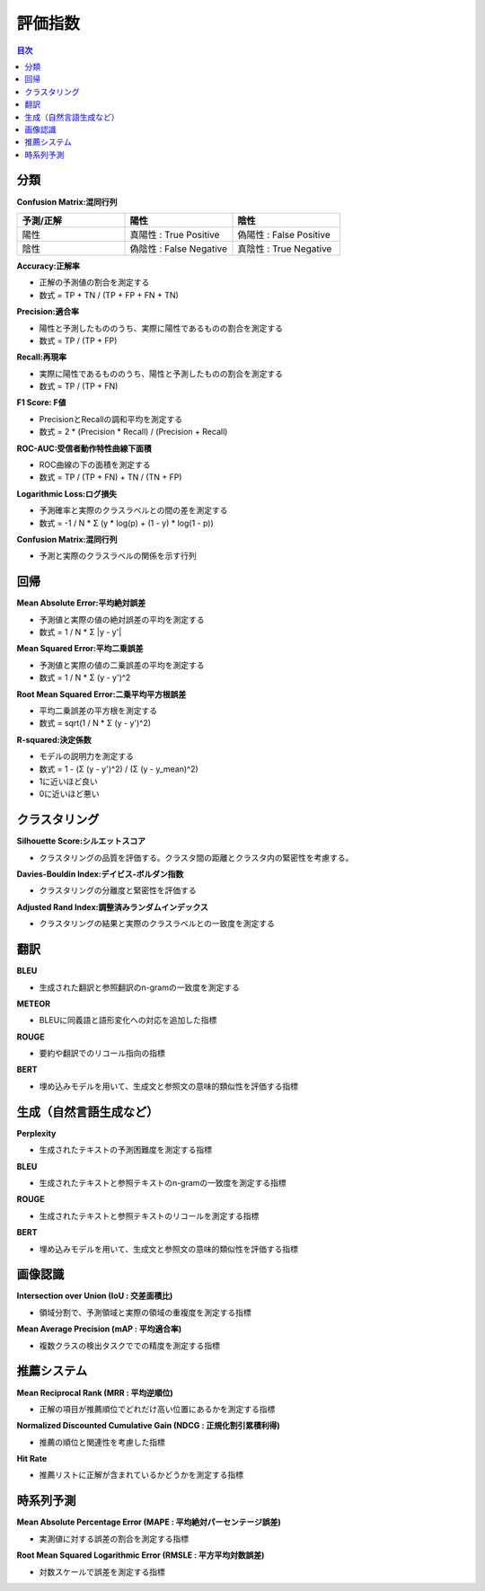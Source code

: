 評価指数
=========================================

.. contents:: 目次
   :depth: 1
   :local:


分類
-----------------------------------------

**Confusion Matrix:混同行列**

.. csv-table:: 
    :header: "予測/正解", "陽性", "陰性"
    :widths: 80, 80, 80

    "陽性", "真陽性 : True Positive", "偽陽性 : False Positive"
    "陰性", "偽陰性 : False Negative", "真陰性 : True Negative"

**Accuracy:正解率**

- 正解の予測値の割合を測定する
- 数式 = TP + TN / (TP + FP + FN + TN)

**Precision:適合率**

- 陽性と予測したもののうち、実際に陽性であるものの割合を測定する
- 数式 = TP / (TP + FP)

**Recall:再現率**

- 実際に陽性であるもののうち、陽性と予測したものの割合を測定する
- 数式 = TP / (TP + FN)


**F1 Score: F値**

- PrecisionとRecallの調和平均を測定する
- 数式 = 2 * (Precision * Recall) / (Precision + Recall)


**ROC-AUC:受信者動作特性曲線下面積**

- ROC曲線の下の面積を測定する
- 数式 = TP / (TP + FN) + TN / (TN + FP)

**Logarithmic Loss:ログ損失**

- 予測確率と実際のクラスラベルとの間の差を測定する
- 数式 = -1 / N * Σ (y * log(p) + (1 - y) * log(1 - p))

**Confusion Matrix:混同行列**

- 予測と実際のクラスラベルの関係を示す行列


回帰
-----------------------------------------

**Mean Absolute Error:平均絶対誤差**

- 予測値と実際の値の絶対誤差の平均を測定する
- 数式 = 1 / N * Σ |y - y'|

**Mean Squared Error:平均二乗誤差**

- 予測値と実際の値の二乗誤差の平均を測定する
- 数式 = 1 / N * Σ (y - y')^2

**Root Mean Squared Error:二乗平均平方根誤差**

- 平均二乗誤差の平方根を測定する
- 数式 = sqrt(1 / N * Σ (y - y')^2)

**R-squared:決定係数**

- モデルの説明力を測定する
- 数式 = 1 - (Σ (y - y')^2) / (Σ (y - y_mean)^2)
- 1に近いほど良い
- 0に近いほど悪い


クラスタリング
-----------------------------------------

**Silhouette Score:シルエットスコア**

- クラスタリングの品質を評価する。クラスタ間の距離とクラスタ内の緊密性を考慮する。

**Davies-Bouldin Index:デイビス-ボルダン指数**

- クラスタリングの分離度と緊密性を評価する

**Adjusted Rand Index:調整済みランダムインデックス**

- クラスタリングの結果と実際のクラスラベルとの一致度を測定する


翻訳
-----------------------------------------

**BLEU**

- 生成された翻訳と参照翻訳のn-gramの一致度を測定する

**METEOR**

- BLEUに同義語と語形変化への対応を追加した指標

**ROUGE**

- 要約や翻訳でのリコール指向の指標

**BERT**

- 埋め込みモデルを用いて、生成文と参照文の意味的類似性を評価する指標


生成（自然言語生成など）
-----------------------------------------

**Perplexity**

- 生成されたテキストの予測困難度を測定する指標

**BLEU**

- 生成されたテキストと参照テキストのn-gramの一致度を測定する指標

**ROUGE**

- 生成されたテキストと参照テキストのリコールを測定する指標

**BERT**

- 埋め込みモデルを用いて、生成文と参照文の意味的類似性を評価する指標


画像認識
-----------------------------------------

**Intersection over Union (IoU : 交差面積比)**

- 領域分割で、予測領域と実際の領域の重複度を測定する指標

**Mean Average Precision (mAP : 平均適合率)**

- 複数クラスの検出タスクででの精度を測定する指標


推薦システム
-----------------------------------------

**Mean Reciprocal Rank (MRR : 平均逆順位)**

- 正解の項目が推薦順位でどれだけ高い位置にあるかを測定する指標

**Normalized Discounted Cumulative Gain (NDCG : 正規化割引累積利得)**

- 推薦の順位と関連性を考慮した指標

**Hit Rate**

- 推薦リストに正解が含まれているかどうかを測定する指標


時系列予測
-----------------------------------------

**Mean Absolute Percentage Error (MAPE : 平均絶対パーセンテージ誤差)**

- 実測値に対する誤差の割合を測定する指標

**Root Mean Squared Logarithmic Error (RMSLE : 平方平均対数誤差)**

- 対数スケールで誤差を測定する指標

